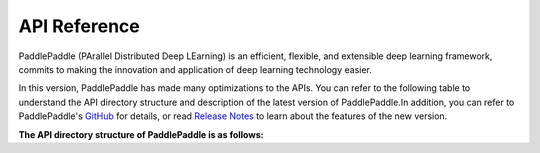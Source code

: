 ==================
API Reference
==================

PaddlePaddle (PArallel Distributed Deep LEarning) is an efficient, flexible, and extensible deep learning framework, commits to making the innovation and application of deep learning technology easier.

In this version, PaddlePaddle has made many optimizations to the APIs. You can refer to the following table to understand the API directory structure and description of the latest version of PaddlePaddle.In addition, you can refer to PaddlePaddle's `GitHub <https://github.com/PaddlePaddle/Paddle>`_ for details, or read `Release Notes <../release_note_en.html>`_ to learn about the features of the new version.

**The API directory structure of PaddlePaddle is as follows:**

+-------------------------------+-------------------------------------------------------+
| Directory                     | Functions and Included APIs                           |
+===============================+=======================================================+
| paddle.*                      | The aliases of commonly used APIs are reserved in the |
|                               | paddle root directory, which currently include all    |
|                               | the APIs in the paddle.tensor, paddle.framework and   |
|                               | paddle.device directories                             |
+-------------------------------+-------------------------------------------------------+
| paddle.tensor                 | APIs related to tensor operations such as creating    |
|                               | zeros, matrix operation matmul, transforming concat,  |
|                               | computing add, and finding argmax                     |
+-------------------------------+-------------------------------------------------------+
| paddle.framework              | PaddlePaddle universal APIs and dynamic graph APIs    |
|                               | such as no_grad, save and load.                       |
+-------------------------------+-------------------------------------------------------+
| paddle.device                 | Device management related APIs, such as set_device,   |
|                               | get_device, etc.                                      |
+-------------------------------+-------------------------------------------------------+
| paddle.linalg                 | Linear algebra related APIs, such as det, svd, etc.   |
+-------------------------------+-------------------------------------------------------+
| paddle.fft                    | Fast Fourier Transform related APIs, such as          |
|                               | fft, fft2, etc.                                       |
+-------------------------------+-------------------------------------------------------+
| paddle.amp                    | Paddle automatic mixed precision strategy, including  |
|                               | auto_cast, GradScaler, etc.                           |
+-------------------------------+-------------------------------------------------------+
| paddle.autograd               | Auto grad API, including backward, PyLayer, etc.      |
+-------------------------------+-------------------------------------------------------+
| paddle.callbacks              | Paddle log callback APIs, including ModelCheckpoint,  |
|                               | ProgBarLogger, etc.                                   |
+-------------------------------+-------------------------------------------------------+
| paddle.distributed            | Distributed related basic APIs.                       |
+-------------------------------+-------------------------------------------------------+
| paddle.distributed.fleet      | Distributed related high-level APIs.                  |
+-------------------------------+-------------------------------------------------------+
| paddle.hub                    | Model extension API, including list, load, help, etc. |
+-------------------------------+-------------------------------------------------------+
| paddle.io                     | APIs related to data input and output such as         |
|                               | Dataset, and DataLoader                               |
+-------------------------------+-------------------------------------------------------+
| paddle.jit                    | Dynamic graph to static graph APIs, including         |
|                               | to_static, not_to_static, save, load, etc.       |
+-------------------------------+-------------------------------------------------------+
| paddle.metric                 | APIs related to evaluation computation such as        |
|                               | Accuracy and Auc.                                     |
+-------------------------------+-------------------------------------------------------+
| paddle.nn                     | Networking-related APIs such as Linear, Conv2D,       |
|                               | CrossEntropyLoss, RNN，and ReLU, etc.                 |
+-------------------------------+-------------------------------------------------------+
| paddle.onnx                   | APIs related to convert paddle model to ONNX，such as |
|                               | export                                                |
+-------------------------------+-------------------------------------------------------+
| paddld.optimizer              | APIs related to optimization algorithms such as SGD,  |
|                               | Adagrad, and Adam                                     |
+-------------------------------+-------------------------------------------------------+
| paddle.optimizer.lr           | APIs related to learning rate decay, such as          |
|                               | NoamDecay, StepDecay, PiecewiseDecay, etc.            |
+-------------------------------+-------------------------------------------------------+
| paddle.regularizer            | Regularization APIs, including L1Decay, L2Decay, etc. |
+-------------------------------+-------------------------------------------------------+
| paddle.static                 | Basic framework related APIs under static graph,      |
|                               | such as Variable, Program, Executor, etc.             |
+-------------------------------+-------------------------------------------------------+
| paddle.static.nn              | Special APIs for networking under static graph such   |
|                               | as full connect layer fc and control flow             |
|                               | while_loop/cond                                       |
+-------------------------------+-------------------------------------------------------+
| paddle.text                   | The NLP domain API currently includes data sets       |
|                               | related to the NLP domain, such as Imdb and Movielens.|
+-------------------------------+-------------------------------------------------------+
| paddle.utils                  | Utils APIs, including CppExtension, CUDAExtension.    |
+-------------------------------+-------------------------------------------------------+
| paddle.vision                 | Vision domain APIs such as datasets Cifar10,          |
|                               | data processing ColorJitter, and commonly used models |
|                               | like resnet                                           |
+-------------------------------+-------------------------------------------------------+
| paddle.sparse                 | The Sparse domain API.                                |
+-------------------------------+-------------------------------------------------------+
